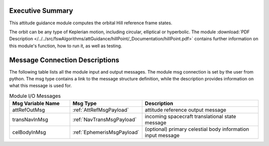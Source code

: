 Executive Summary
-----------------

This attitude guidance module computes the orbital Hill reference frame states.

The orbit can be any type of Keplerian motion, including circular, elliptical or hyperbolic.
The module
:download:`PDF Description </../../src/fswAlgorithms/attGuidance/hillPoint/_Documentation/hillPoint.pdf>`
contains further information on this module's function,
how to run it, as well as testing.

Message Connection Descriptions
-------------------------------
The following table lists all the module input and output messages.  The module msg connection is set by the
user from python.  The msg type contains a link to the message structure definition, while the description
provides information on what this message is used for.

.. list-table:: Module I/O Messages
    :widths: 25 25 50
    :header-rows: 1

    * - Msg Variable Name
      - Msg Type
      - Description
    * - attRefOutMsg
      - :ref:`AttRefMsgPayload`
      - attitude reference output message
    * - transNavInMsg
      - :ref:`NavTransMsgPayload`
      - incoming spacecraft translational state message
    * - celBodyInMsg
      - :ref:`EphemerisMsgPayload`
      - (optional) primary celestial body information input message
